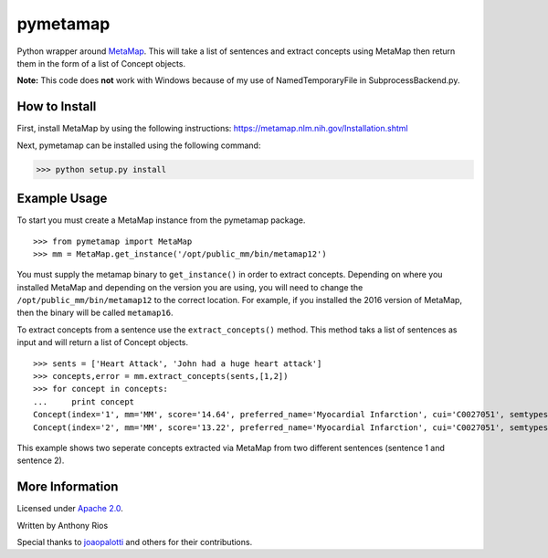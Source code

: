 pymetamap
=========

Python wrapper around `MetaMap <http://metamap.nlm.nih.gov/>`_.
This will take a list of sentences and extract concepts using MetaMap
then return them in the form of a list of Concept objects.

**Note:** This code does **not** work with Windows because of my use of NamedTemporaryFile in SubprocessBackend.py.

How to Install
--------------

First, install MetaMap by using the following instructions: https://metamap.nlm.nih.gov/Installation.shtml

Next, pymetamap can be installed using the following command:

>>> python setup.py install

Example Usage
-------------

To start you must create a MetaMap instance from the pymetamap package.

::

    >>> from pymetamap import MetaMap
    >>> mm = MetaMap.get_instance('/opt/public_mm/bin/metamap12')

You must supply the metamap binary to ``get_instance()`` in order to
extract concepts. Depending on where you installed MetaMap and depending on the version you are using, you will need to change the ``/opt/public_mm/bin/metamap12`` to the correct location. For example, if you installed the 2016 version of MetaMap, then the binary will be called ``metamap16``.

To extract concepts from a sentence use the ``extract_concepts()``
method. This method taks a list of sentences as input and will return
a list of Concept objects.

::

    >>> sents = ['Heart Attack', 'John had a huge heart attack']
    >>> concepts,error = mm.extract_concepts(sents,[1,2])
    >>> for concept in concepts:
    ...     print concept
    Concept(index='1', mm='MM', score='14.64', preferred_name='Myocardial Infarction', cui='C0027051', semtypes='[dsyn]', trigger='["Heart attack"-tx-1-"Heart Attack"]', location='TX', pos_info='1:12', tree_codes='C14.280.647.500;C14.907.585.500')
    Concept(index='2', mm='MM', score='13.22', preferred_name='Myocardial Infarction', cui='C0027051', semtypes='[dsyn]', trigger='["Heart attack"-tx-1-"heart attack"]', location='TX', pos_info='17:12', tree_codes='C14.280.647.500;C14.907.585.500')

This example shows two seperate concepts extracted via MetaMap from two
different sentences (sentence 1 and sentence 2).

More Information
----------------

Licensed under `Apache 2.0 <http://www.apache.org/licenses/LICENSE-2.0>`_.

Written by Anthony Rios

Special thanks to `joaopalotti <https://github.com/joaopalotti>`_ and others for their contributions.
